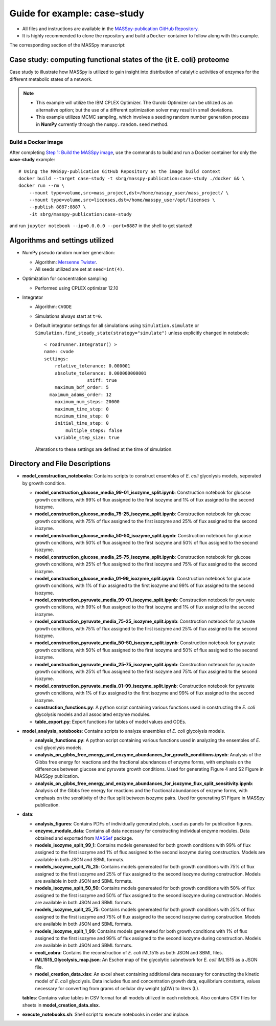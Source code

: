 Guide for example: case-study
=============================

* All files and instructions are available in the `MASSpy-publication GitHub Repository <https://github.com/SBRG/MASSpy-publication>`_.
* It is highly recommended to clone the repository and build a ``Docker`` container to follow along with this example.

The corresponding section of the MASSpy manuscript:

Case study: computing functional states of the {\it E. coli} proteome
----------------------------------------------------------------------
Case study to illustrate how MASSpy is utilized to gain insight into distribution of catalytic activities
of enzymes for the different metabolic states of a network. 

.. note::
    * This example will utilize the IBM CPLEX Optimizer. The Gurobi Optimizer can be utilized as an alternative option;
      but the use of a different optimization solver may result in small deviations.
    * This example utilizes MCMC sampling, which involves a seeding random number generation process in **NumPy**
      currently through the ``numpy.random.seed`` method.


Build a Docker image
~~~~~~~~~~~~~~~~~~~~
After completing `Step 1: Build the MASSpy image <https://github.com/SBRG/MASSpy-publication/blob/master/docker/README.rst>`_, 
use the commands to build and run a Docker container for only the **case-study** example::

    # Using the MASSpy-publication GitHub Repository as the image build context
    docker build --target case-study -t sbrg/masspy-publication:case-study ./docker && \
    docker run --rm \
        --mount type=volume,src=mass_project,dst=/home/masspy_user/mass_project/ \
        --mount type=volume,src=licenses,dst=/home/masspy_user/opt/licenses \
        --publish 8887:8887 \
        -it sbrg/masspy-publication:case-study

and run ``jupyter notebook --ip=0.0.0.0 --port=8887`` in the shell to get started!


Algorithms and settings utilized
-------------------------------
* NumPy pseudo random number generation: 

  - Algorithm: `Mersenne Twister <https://numpy.org/doc/stable/reference/random/bit_generators/mt19937.html#numpy.random.MT19937>`_.
  - All seeds utilized are set at ``seed=int(4)``.

* Optimization for concentration sampling

  - Performed using CPLEX optimizer 12.10
  
* Integrator

  - Algorithm: ``CVODE``
  - Simulations always start at ``t=0``.
  - Default integrator settings for all simulations using ``Simulation.simulate``
    or ``Simulation.find_steady_state(strategy="simulate")`` unless explicitly changed in notebook::

      < roadrunner.Integrator() >
      name: cvode
      settings:
          relative_tolerance: 0.000001
          absolute_tolerance: 0.000000000001
                      stiff: true
          maximum_bdf_order: 5
        maximum_adams_order: 12
          maximum_num_steps: 20000
          maximum_time_step: 0
          minimum_time_step: 0
          initial_time_step: 0
              multiple_steps: false
          variable_step_size: true
          
    Alterations to these settings are defined at the time of simulation.

Directory and File Descriptions
-------------------------------

- **model_construction_notebooks**: Contains scripts to construct ensembles of *E. coli* glycolysis models, seperated by growth condition.

  - **model_construction_glucose_media_99-01_isozyme_split.ipynb**: Construction notebook for glucose growth conditions, with 99% of flux assigned to the first isozyme and 1% of flux assigned to the second isozyme.
  - **model_construction_glucose_media_75-25_isozyme_split.ipynb**: Construction notebook for glucose growth conditions, with 75% of flux assigned to the first isozyme and 25% of flux assigned to the second isozyme.
  - **model_construction_glucose_media_50-50_isozyme_split.ipynb**: Construction notebook for glucose growth conditions, with 50% of flux assigned to the first isozyme and 50% of flux assigned to the second isozyme.
  - **model_construction_glucose_media_25-75_isozyme_split.ipynb**: Construction notebook for glucose growth conditions, with 25% of flux assigned to the first isozyme and 75% of flux assigned to the second isozyme.
  - **model_construction_glucose_media_01-99_isozyme_split.ipynb**: Construction notebook for glucose growth conditions, with 1% of flux assigned to the first isozyme and 99% of flux assigned to the second isozyme.
  - **model_construction_pyruvate_media_99-01_isozyme_split.ipynb**: Construction notebook for pyruvate growth conditions, with 99% of flux assigned to the first isozyme and 1% of flux assigned to the second isozyme.
  - **model_construction_pyruvate_media_75-25_isozyme_split.ipynb**: Construction notebook for pyruvate growth conditions, with 75% of flux assigned to the first isozyme and 25% of flux assigned to the second isozyme.
  - **model_construction_pyruvate_media_50-50_isozyme_split.ipynb**: Construction notebook for pyruvate growth conditions, with 50% of flux assigned to the first isozyme and 50% of flux assigned to the second isozyme.
  - **model_construction_pyruvate_media_25-75_isozyme_split.ipynb**: Construction notebook for pyruvate growth conditions, with 25% of flux assigned to the first isozyme and 75% of flux assigned to the second isozyme.
  - **model_construction_pyruvate_media_01-99_isozyme_split.ipynb**: Construction notebook for pyruvate growth conditions, with 1% of flux assigned to the first isozyme and 99% of flux assigned to the second isozyme.
  - **construction_functions.py**: A python script containing various functions used in constructing the *E. coli* glycolysis models and all associated enzyme modules.
  - **table_export.py**: Export functions for tables of model values and ODEs.

- **model_analysis_notebooks**:  Contains scripts to analyze ensembles of *E. coli* glycolysis models.

  - **analysis_functions.py**: A python script containing various functions used in analyzing the ensembles of *E. coli* glycolysis models.
  - **analysis_on_gibbs_free_energy_and_enzyme_abundances_for_growth_conditions.ipynb**: Analysis of the Gibbs free energy for reactions and the fractional abundances of enzyme forms, with emphasis on the differences between glucose and pyruvate growth conditions. Used for generating Figure 4 and S2 Figure in MASSpy publication.
  - **analysis_on_gibbs_free_energy_and_enzyme_abundances_for_isozyme_flux_split_sensitivity.ipynb**: Analysis of the Gibbs free energy for reactions and the fractional abundances of enzyme forms, with emphasis on the sensitivity of the flux split between isozyme pairs. Used for generating S1 Figure in MASSpy publication.

- **data**:

  - **analysis_figures**: Contains PDFs of individually generated plots, used as panels for publication figures.
  - **enzyme_module_data**: Contains all data necessary for constructing individual enzyme modules. Data obtained and exported from `MASSef <https://github.com/opencobra/MASSef>`__ package.
  - **models_isozyme_split_99_1**: Contains models genereated for both growth conditions with 99% of flux assigned to the first isozyme and 1% of flux assigned to the second isozyme during construction. Models are available in both JSON and SBML formats.
  - **models_isozyme_split_75_25**: Contains models genereated for both growth conditions with 75% of flux assigned to the first isozyme and 25% of flux assigned to the second isozyme during construction. Models are available in both JSON and SBML formats.
  - **models_isozyme_split_50_50**: Contains models genereated for both growth conditions with 50% of flux assigned to the first isozyme and 50% of flux assigned to the second isozyme during construction. Models are available in both JSON and SBML formats.
  - **models_isozyme_split_25_75**: Contains models genereated for both growth conditions with 25% of flux assigned to the first isozyme and 75% of flux assigned to the second isozyme during construction. Models are available in both JSON and SBML formats.
  - **models_isozyme_split_1_99**: Contains models genereated for both growth conditions with 1% of flux assigned to the first isozyme and 99% of flux assigned to the second isozyme during construction. Models are available in both JSON and SBML formats.
  - **ecoli_cobra**: Contains the reconstruction of *E. coli* iML1515 as both JSON and SBML files.
  - **iML1515_Glycolysis_map.json**: An Escher map of the glycolytic subnetwork for *E. coli* iML1515 as a JSON file.  
  - **model_creation_data.xlsx**: An excel sheet containing additional data necessary for contructing the kinetic model of *E. coli* glycolysis. Data includes flux and concentration growth data, equilibrium constants, values necessary for converting from grams of cellular dry weight (gDW) to liters (L). 
  **tables**: Contains value tables in CSV format for all models utilized in each notebook. Also contains CSV files for sheets in **model_creation_data.xlsx**.

- **execute_notebooks.sh**: Shell script to execute notebooks in order and inplace.

